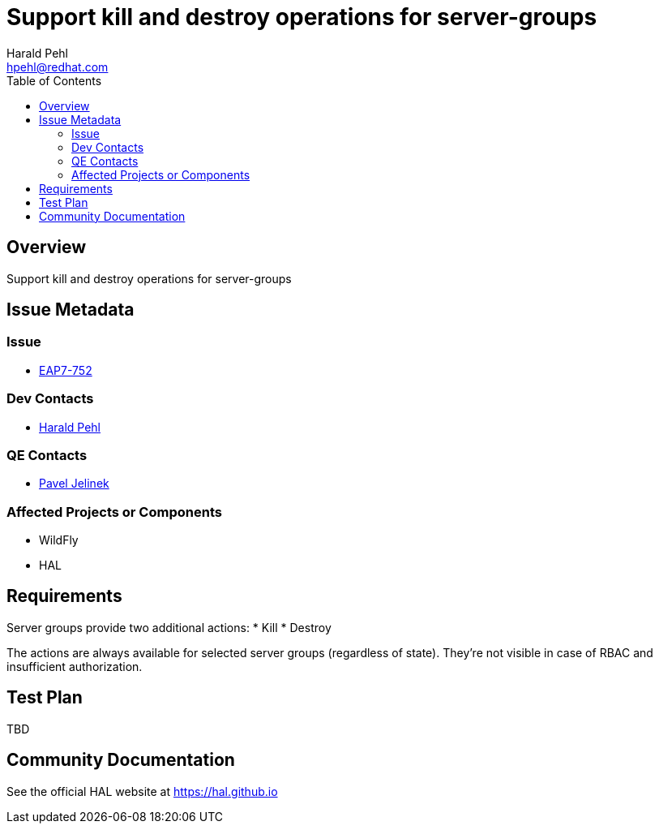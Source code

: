 = Support kill and destroy operations for server-groups
:author:            Harald Pehl
:email:             hpehl@redhat.com
:toc:               left
:icons:             font
:idprefix:
:idseparator:       -
:issue-base-url:    https://issues.redhat.com/browse/

== Overview

Support kill and destroy operations for server-groups

== Issue Metadata

=== Issue

* https://issues.redhat.com/browse/EAP7-752[EAP7-752]

=== Dev Contacts

* mailto:hpehl@redhat.com[Harald Pehl]

=== QE Contacts

* mailto:pjelinek@redhat.com[Pavel Jelinek]

=== Affected Projects or Components

* WildFly
* HAL

== Requirements

Server groups provide two additional actions:
* Kill
* Destroy

The actions are always available for selected server groups (regardless of state). They're not visible in case of RBAC and insufficient authorization.

== Test Plan

TBD

== Community Documentation

See the official HAL website at https://hal.github.io
